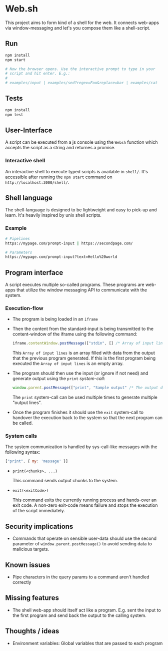 * Web.sh

  This project aims to form kind of a shell for the web.  It connects
  web-apps via window-messaging and let's you compose them like a
  shell-script.
** Run

   #+BEGIN_SRC sh
     npm install
     npm start

     # Now the browser opens. Use the interactive prompt to type in your
     # script and hit enter. E.g.:
     #
     # examples/input | examples/sed?regex=Foo&replace=bar | examples/cat
   #+END_SRC
** Tests

   #+BEGIN_SRC sh
     npm install
     npm test
   #+END_SRC
** User-Interface

   A script can be executed from a js console using the ~Websh~
   function which accepts the script as a string and returnes a
   promise.
*** Interactive shell

    An interactive shell to execute typed scripts is available in
    ~shell/~.  It's accessible after running the ~npm start~ command
    on ~http://localhost:3000/shell/~.
** Shell language

   The shell-language is designed to be lightweight and easy to
   pick-up and learn.  It's heavily inspired by unix shell scripts.
*** Example

    #+BEGIN_SRC sh
      # Pipelines
      https://mypage.com/prompt-input | https://secondpage.com/

      # Parameters
      https://mypage.com/prompt-input?text=Hello%20world
    #+END_SRC
** Program interface

   A script executes multiple so-called programs. These programs are
   web-apps that utilize the window messaging API to communicate with
   the system.
*** Execution-flow

    - The program is being loaded in an ~iframe~
    - Then the content from the standard-input is being transmitted to
      the content-window of the iframe using the following command:

      #+BEGIN_SRC js
        iframe.contentWindow.postMessage(["stdin", [] /* Array of input lines */])
      #+END_SRC

      This ~Array of input lines~ is an array filled with data from
      the output that the previous program generated.  If this is the
      first program being executed the ~Array of input lines~ is an
      empty array.
    - The program should then use the input (or ignore if not need)
      and generate output using the ~print~ [[*System%20calls][system-call]]:

      #+BEGIN_SRC js
        window.parent.postMessage(["print", "Sample output" /* The output data */])
      #+END_SRC

      The ~print~ system-call can be used multiple times to generate
      multiple "output lines".
    - Once the program finishes it should use the ~exit~ system-call
      to handover the execution back to the system so that the next
      program can be called.
*** System calls

    The system communication is handled by sys-call-like messages with
    the following syntax:

    #+BEGIN_SRC javascript
      ["print", { my: 'message' }]
    #+END_SRC

    - ~print(<chunks>, ...)~

      This command sends output chunks to the system.
    - ~exit(<exitCode>)~

      This command exits the currently running process and hands-over
      an exit code.  A non-zero exit-code means failure and stops the
      execution of the script immediately.
** Security implications

   - Commands that operate on sensible user-data should use the second
     parameter of ~window.parent.postMessage()~ to avoid sending data
     to malicious targets.
** Known issues

   - Pipe characters in the query params to a command aren't handled
     correctly
** Missing features

   - The shell web-app should itself act like a program. E.g. sent the
     input to the first program and send back the output to the
     calling system.
** Thoughts / ideas

   - Environment variables: Global variables that are passed to each
     program
